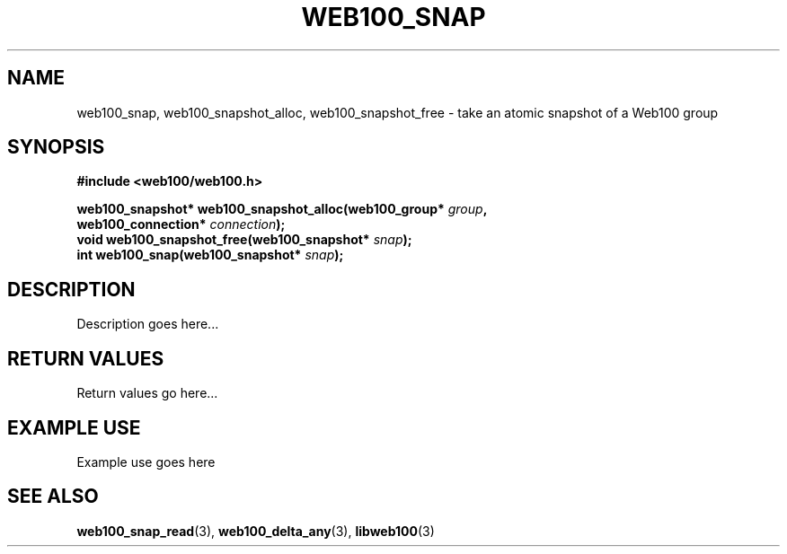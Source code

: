 .\" $Id: web100_snap.3,v 1.1 2002/09/05 21:28:04 engelhar Exp $
.TH WEB100_SNAP 3 "5 September 2002" "Web100 Userland" "Web100"
.SH NAME
web100_snap, web100_snapshot_alloc, web100_snapshot_free \- take an
atomic snapshot of a Web100 group
.SH SYNOPSIS
.B #include <web100/web100.h>
.PP
.nf
.BI "web100_snapshot* web100_snapshot_alloc(web100_group* " group ","
.BI "                                       web100_connection* " connection ");"
.BI "void             web100_snapshot_free(web100_snapshot* " snap ");"
.BI "int              web100_snap(web100_snapshot* " snap ");"
.fi
.SH DESCRIPTION
Description goes here...
.SH RETURN VALUES
Return values go here...
.SH EXAMPLE USE
Example use goes here
.SH SEE ALSO
.BR web100_snap_read (3),
.BR web100_delta_any (3),
.BR libweb100 (3)
